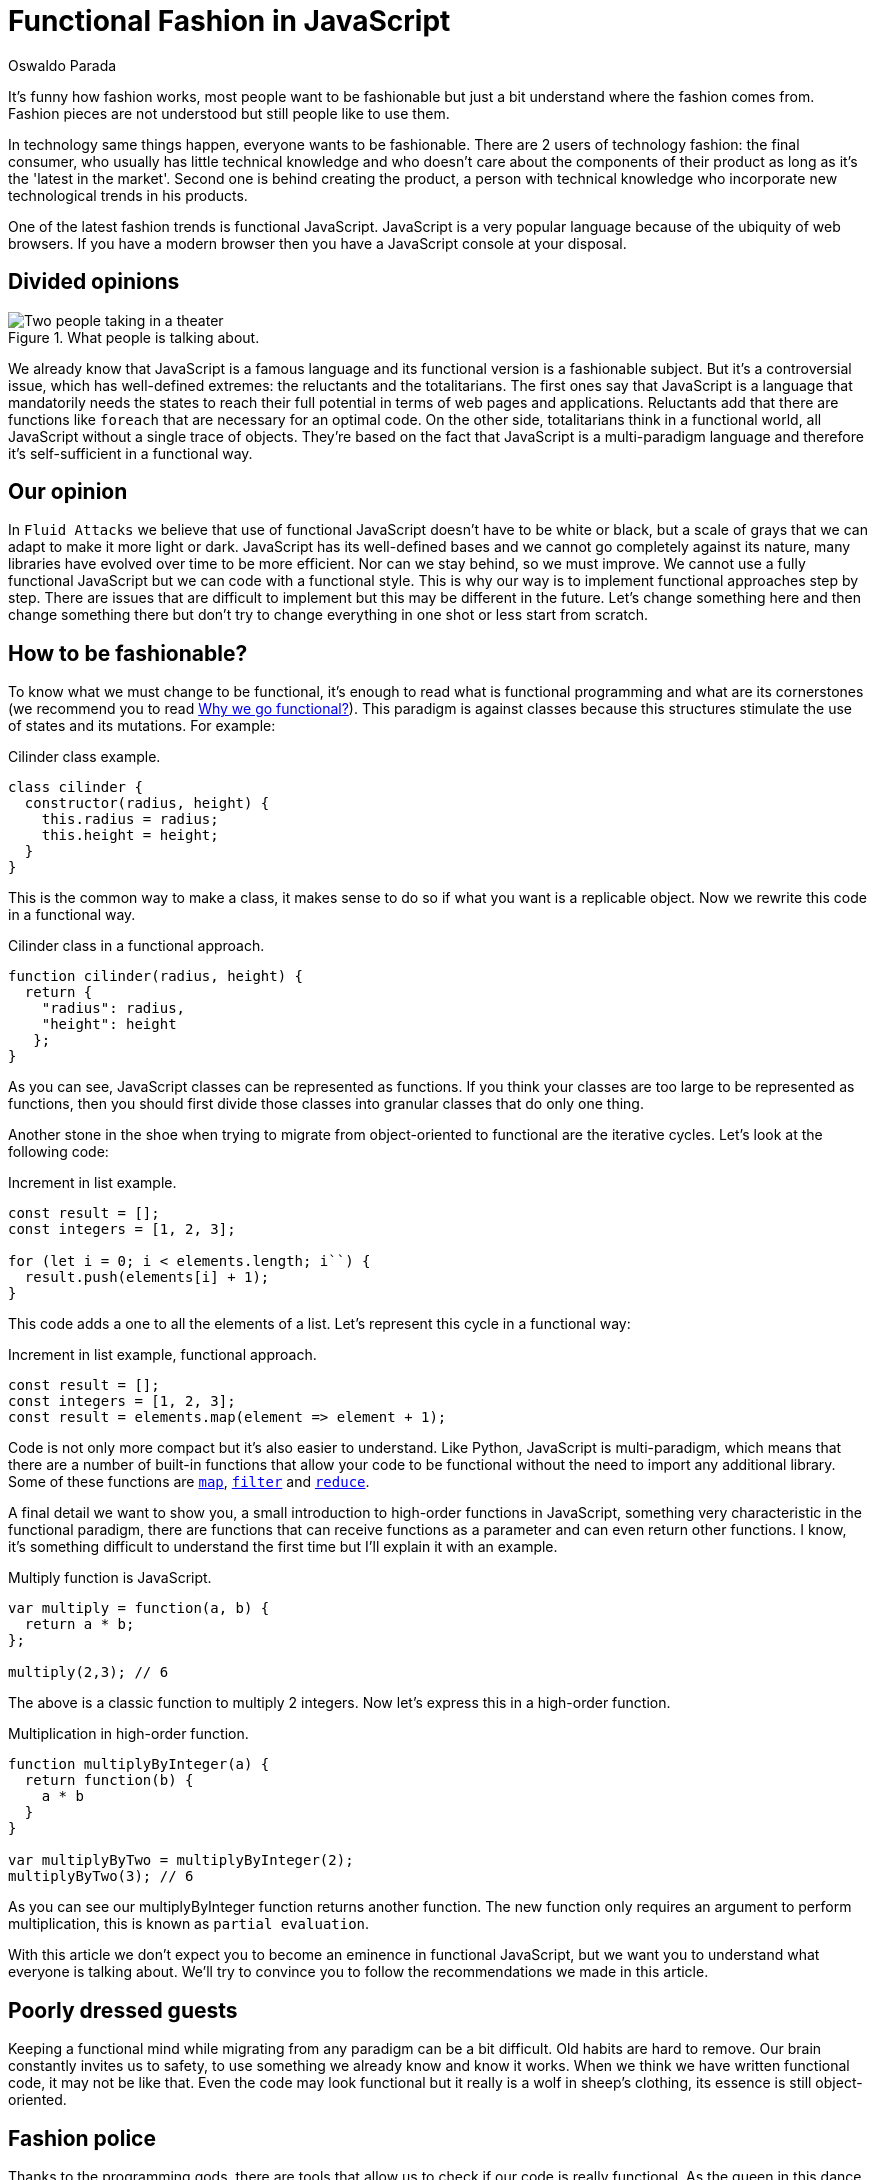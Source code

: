 :slug: functional-fashion-in-javascript/
:date: 2018-08-08
:category: programming
:subtitle: Functional programming in JavaScript
:tags: application, functional, javascript, eslint
:image: cover.png
:alt: Cup with message in front of screen with code
:description: What are the new trends in the JavaScript world. First steps in functional JavaScript. Recommendations for the migration from any paradigm to functional. How to use eslint and its plugin for checking functional code. Functional JavaScript: fleeting fashion or imminent future?
:keywords: Functional paradigm, Object-oriented, Linter, Multiparadigm application, Eslint, Programming future.
:author: Oswaldo Parada
:writer: oparada
:name: Oswaldo José Parada Cuadros
:about1: Mechanical Engineer
:about2: Family, friends and little details. There is the answer.
:source: https://unsplash.com/photos/vc3iVL_znJ8

= Functional Fashion in JavaScript

It's funny how fashion works,
most people want to be fashionable
but just a bit understand where the fashion comes from.
Fashion pieces are not understood
but still people like to use them.

In technology same things happen, everyone wants to be fashionable.
There are 2 users of technology fashion: the final consumer,
who usually has little technical knowledge
and who doesn't care about the components of their product
as long as it's the 'latest in the market'.
Second one is behind creating the product,
a person with technical knowledge who incorporate
new technological trends in his products.

One of the latest fashion trends is functional JavaScript.
JavaScript is a very popular language
because of the ubiquity of web browsers.
If you have a modern browser
then you have a JavaScript console at your disposal.

== Divided opinions

.What people is talking about.
image::functional-js-meme.png["Two people taking in a theater"]

We already know that JavaScript is a famous language
and its functional version is a fashionable subject.
But it's a controversial issue,
which has well-defined extremes:
the reluctants and the totalitarians.
The first ones say that JavaScript is a language
that mandatorily needs the states to reach their full potential
in terms of web pages and applications.
Reluctants add that there are functions like `foreach`
that are necessary for an optimal code.
On the other side, totalitarians think in a functional world,
all JavaScript without a single trace of objects.
They're based on the fact that JavaScript is a multi-paradigm language
and therefore it's self-sufficient in a functional way.

== Our opinion

In `Fluid Attacks` we believe that use of functional JavaScript
doesn't have to be white or black,
but a scale of grays that we can adapt to make it more light or dark.
JavaScript has its well-defined bases
and we cannot go completely against its nature,
many libraries have evolved over time to be more efficient.
Nor can we stay behind, so we must improve.
We cannot use a fully functional JavaScript
but we can code with a functional style.
This is why our way is to implement functional
approaches step by step.
There are issues that are difficult to implement
but this may be different in the future.
Let's change something here
and then change something there but
don't try to change everything in one shot
or less start from scratch.

== How to be fashionable?

To know what we must change to be functional,
it's enough to read what is functional programming
and what are its cornerstones (we recommend you to read
[button]#link:../why-we-go-functional/[Why we go functional?]#).
This paradigm is against classes
because this structures stimulate
the use of states and its mutations.
For example:

.[[cilinder-example]]Cilinder class example.
[source, javascript]
----
class cilinder {
  constructor(radius, height) {
    this.radius = radius;
    this.height = height;
  }
}
----

This is the common way to make a class,
it makes sense to do so if what you want is a replicable object.
Now we rewrite this code in a functional way.

.Cilinder class in a functional approach.
[source, javascript]
----
function cilinder(radius, height) {
  return {
    "radius": radius,
    "height": height
   };
}
----

As you can see, JavaScript classes
can be represented as functions.
If you think your classes are too large
to be represented as functions, then you should first
divide those classes into granular classes that do only one thing.

Another stone in the shoe when trying to migrate
from object-oriented to functional are the iterative cycles.
Let's look at the following code:

.Increment in list example.
[source, javascript]
----
const result = [];
const integers = [1, 2, 3];

for (let i = 0; i < elements.length; i``) {
  result.push(elements[i] + 1);
}
----

This code adds a one to all the elements of a list.
Let's represent this cycle in a functional way:

.Increment in list example, functional approach.
[source, javascript]
----
const result = [];
const integers = [1, 2, 3];
const result = elements.map(element => element + 1);
----

Code is not only more compact
but it's also easier to understand.
Like Python, JavaScript is multi-paradigm,
which means that there are a number of built-in functions
that allow your code to be functional
without the need to import any additional library.
Some of these functions are
link:https://developer.mozilla.org/en-US/docs/Web/JavaScript/Reference/Global_Objects/Array/map[`map`],
link:https://developer.mozilla.org/en-US/docs/Web/JavaScript/Reference/Global_Objects/Array/filter[`filter`]
and link:https://developer.mozilla.org/en-US/docs/Web/JavaScript/Reference/Global_Objects/Array/Reduce[`reduce`].

A final detail we want to show you,
a small introduction to high-order functions in JavaScript,
something very characteristic in the functional paradigm,
there are functions that can receive functions as a parameter
and can even return other functions.
I know, it's something difficult to understand the first time
but I'll explain it with an example.

.Multiply function is JavaScript.
[source, javascript]
----
var multiply = function(a, b) {
  return a * b;
};

multiply(2,3); // 6
----

The above is a classic function to multiply 2 integers.
Now let's express this in a high-order function.

.Multiplication in high-order function.
[source, javascript]
----
function multiplyByInteger(a) {
  return function(b) {
    a * b
  }
}

var multiplyByTwo = multiplyByInteger(2);
multiplyByTwo(3); // 6

----

As you can see our multiplyByInteger function returns another function.
The new function only requires an argument to perform multiplication,
this is known as `partial evaluation`.

With this article we don't expect you to become
an eminence in functional JavaScript,
but we want you to understand what everyone is talking about.
We'll try to convince you
to follow the recommendations we made in this article.

==  Poorly dressed guests

Keeping a functional mind while migrating
from any paradigm can be a bit difficult.
Old habits are hard to remove.
Our brain constantly invites us to safety,
to use something we already know and know it works.
When we think we have written functional code,
it may not be like that.
Even the code may look functional
but it really is a wolf in sheep's clothing,
its essence is still object-oriented.

== Fashion police

Thanks to the programming gods,
there are tools that allow us to check
if our code is really functional.
As the queen in this dance is JavaScript,
we'll introduce an extension to a well-known linter
of this language, which will allow us to enable rules
that ensure that we're programming in functional style.
We will use
link:https://github.com/jfmengels/eslint-plugin-fp[eslint-plugin-fp].

Assuming that you already have
link:https://eslint.org/docs/user-guide/getting-started[`eslint`],
we proceed to install the plugin:

.eslint-plugin-fp installation.
[source, bash]
----
npm install --save eslint-plugin-fp
----

Now we must enable the plugin
and add the rules we want to check, therefore,
we must modify the eslint configuration file
(usually a `JSON` type file)
adding the new library to the plugin list
and the new rules to the list of rules.

.Part of the eslint configuration part.
[source, json]
----
"plugins": [
  "fp"
],
"rules": {
  "fp/no-arguments": "error",
  "fp/no-class": "error",
  "fp/no-delete": "error",
  "fp/no-events": "error",
  "fp/no-get-set": "error",
  "fp/no-let": "error",
  "fp/no-loops": "error",
  "fp/no-mutating-assign": "error",
  "fp/no-mutating-methods": "error",
  "fp/no-mutation": "error",
  "fp/no-nil": "error",
  "fp/no-proxy": "error",
  "fp/no-rest-parameters": "error",
  "fp/no-this": "error",
  "fp/no-throw": "error",
  "fp/no-unused-expression": "error",
  "fp/no-valueof-field": "error",
}
----

As you can see the rules are too many,
so I invite you to understand what each one is for link:https://github.com/jfmengels/eslint-plugin-fp#rules[here].
But as an appetizer we'll talk about some rules
and we'll set an example so you can see how this plugin works.

The no-class rule avoids the use of classes,
if you have been reading carefully,
you know why the classes shouldn't go in a functional approach
but if you are a clueless I remind you that
the classes are full of states.

Let's put the <<cilinder-example, cilinder class example>>
in a file called example.js
and use eslint with the _no-class rule_ to observe what happens.

.Linting example.js.
[source, bash]
----
$ eslint example.js

// OUTPUT

/example.js
  1:1  error  Unallowed use of `class`. Use functions instead  fp/no-class

✖ 1 problem (1 error, 0 warnings)
----

An error is displayed saying
which is the rule that is being violated,
in which line and in which file.
Remember that, it's best to run this linter
in your `CI` to ensure that the code will not be deployed
to production without first passing all the tests.

== Conclusions

We remind you that if you already have a lot of code
written in JavaScript with some paradigm that is not functional
and you want to start migrating,
the best way to start
is by converting small fragments of code into functional ones.

Speculating about the future is very difficult,
in general the functional paradigm has taken
place in all programming languages ​​in recent years,
but some experts consider that everything is a fashion subject
and at some point, functional boom will end.
Nobody really knows what to say about this.
But in technology it's better to be fashionable
because we don't know at what time old
things will stop working, falling into oblivion.
JavaScript still has a lot to give,
there are already `JavaScript-based frameworks` that are functional.

What a good time to be fashionable!
